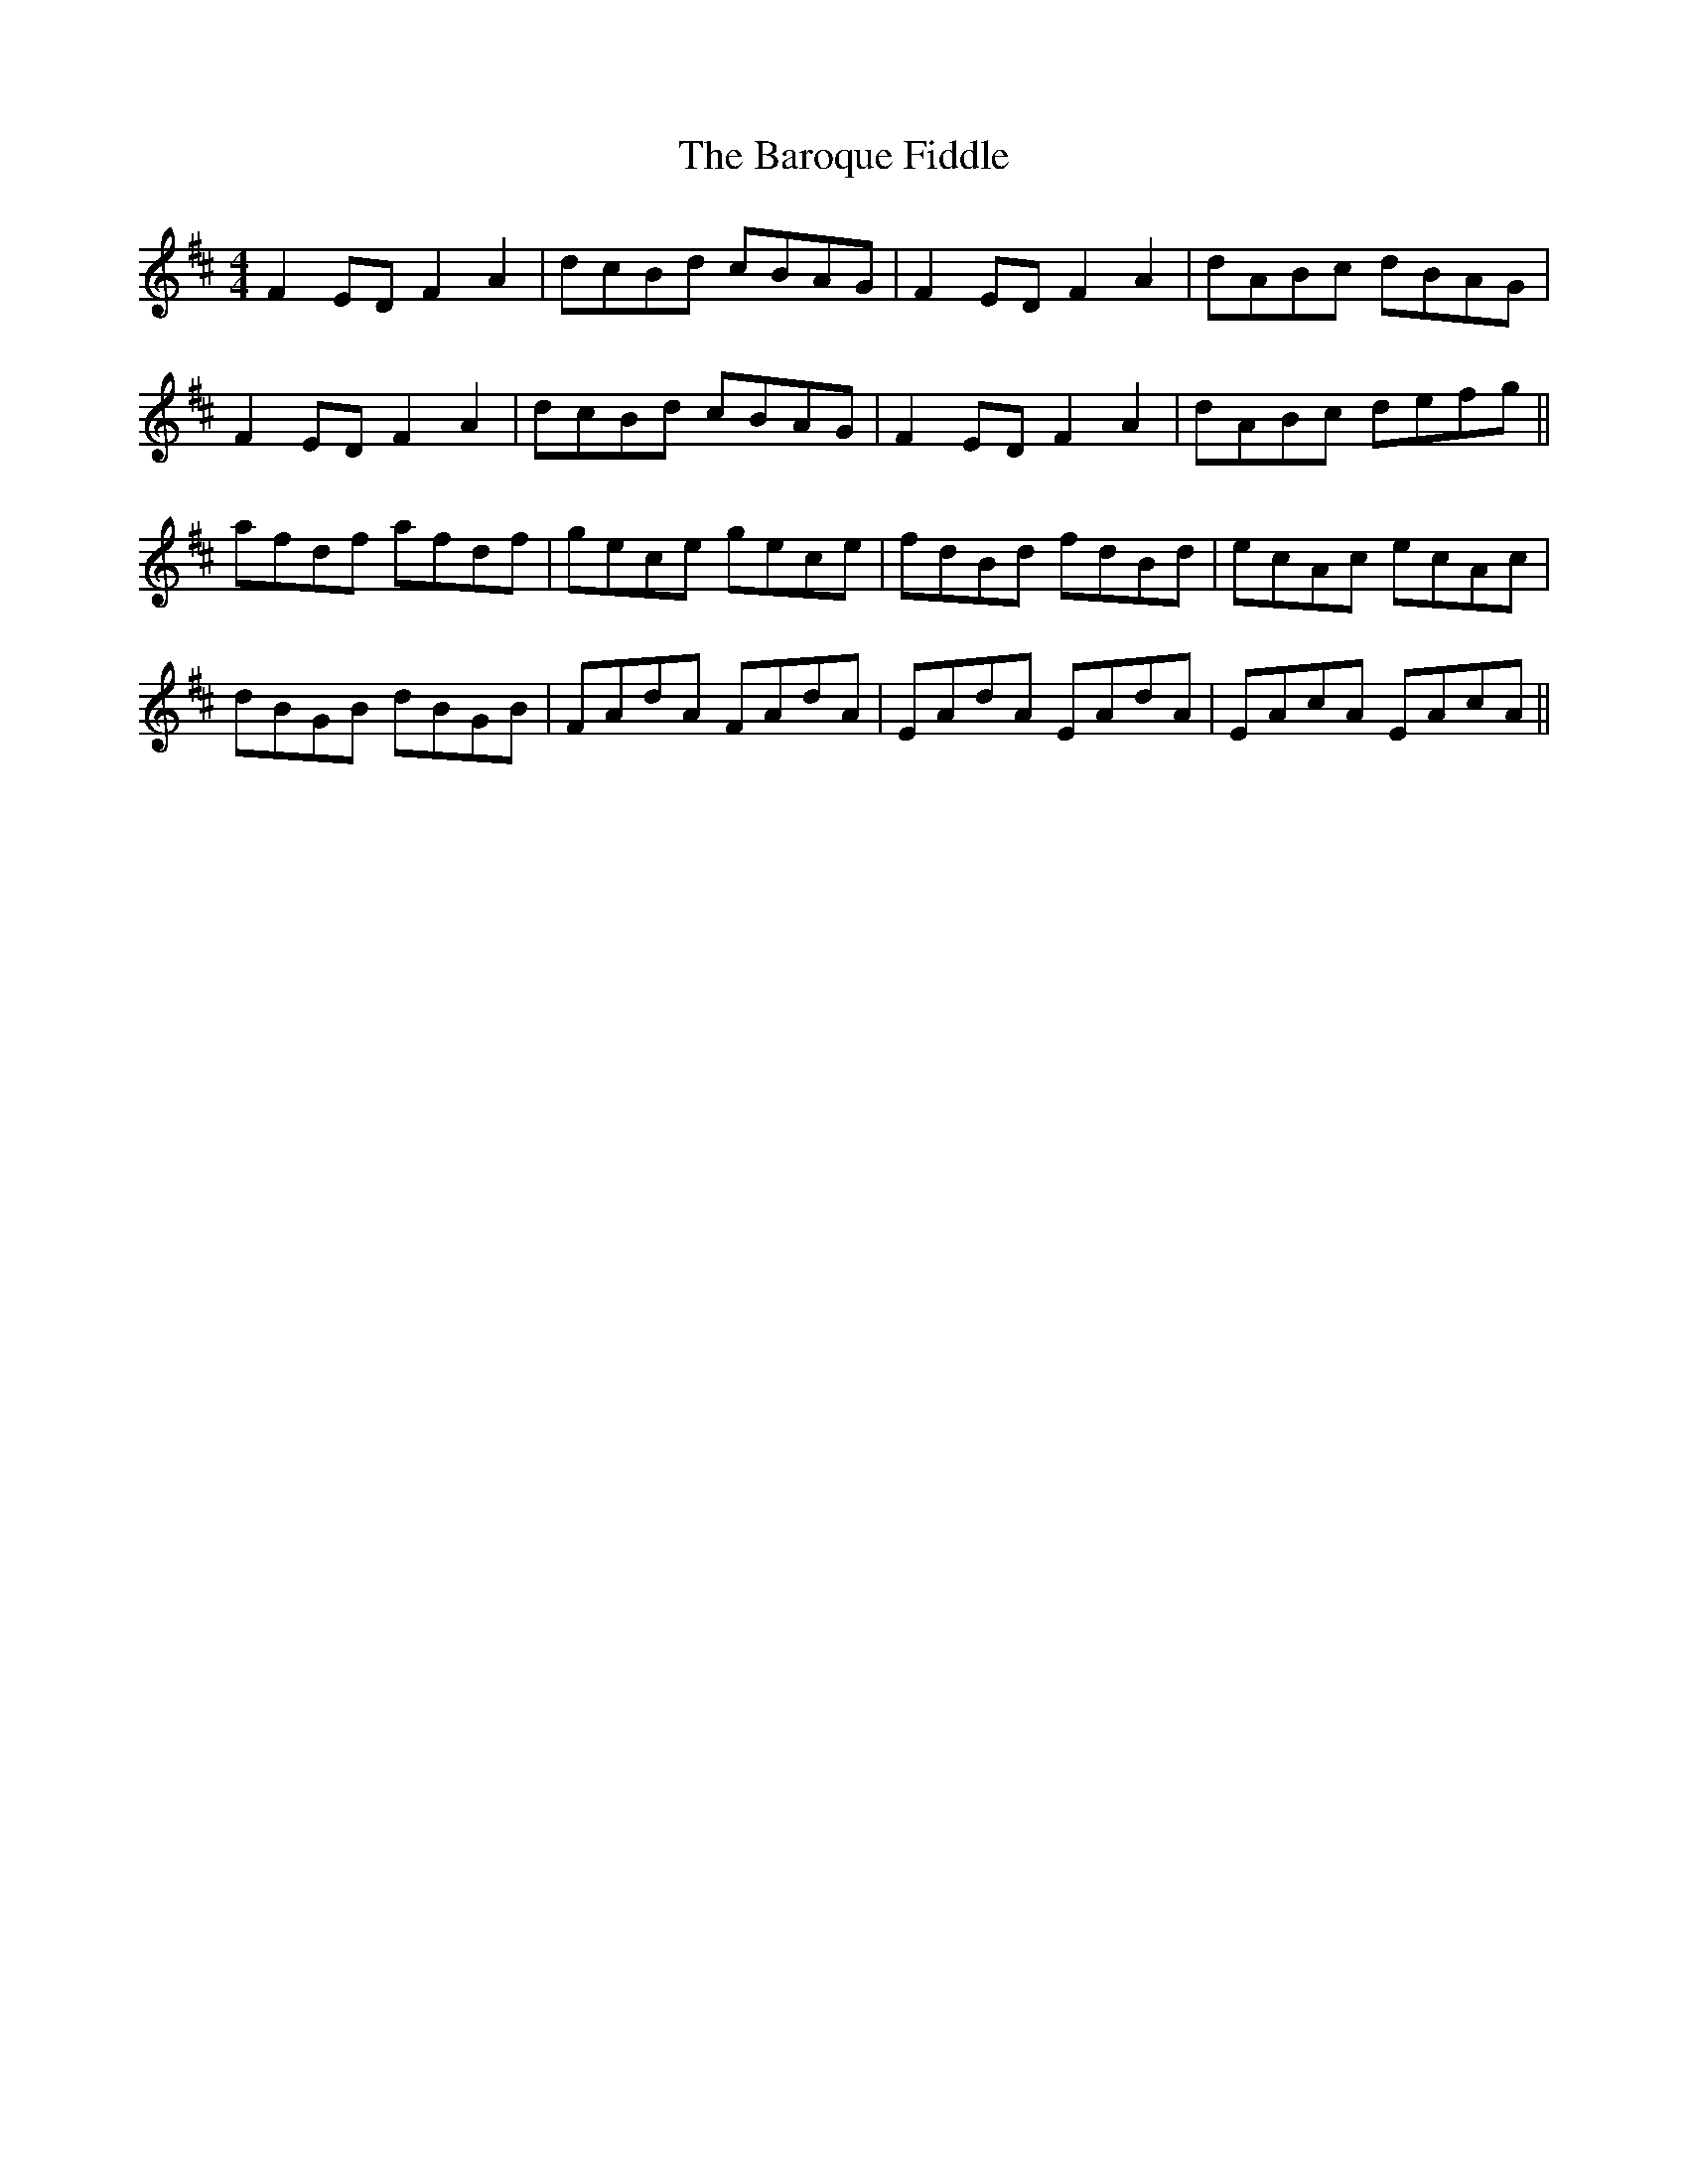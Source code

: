 X: 2904
T: Baroque Fiddle, The
R: reel
M: 4/4
K: Dmajor
F2 ED F2 A2|dcBd cBAG|F2 ED F2 A2|dABc dBAG|
F2 ED F2 A2|dcBd cBAG|F2 ED F2 A2|dABc defg||
afdf afdf|gece gece|fdBd fdBd|ecAc ecAc|
dBGB dBGB|FAdA FAdA|EAdA EAdA|EAcA EAcA||

